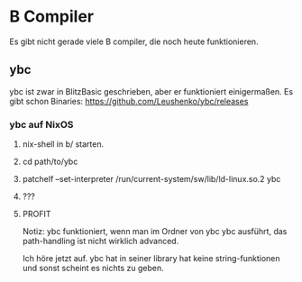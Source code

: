 * B Compiler
 Es gibt nicht gerade viele B compiler, die noch heute funktionieren. 
  
** ybc
  ybc ist zwar in BlitzBasic geschrieben, aber er funktioniert einigermaßen.
  Es gibt schon Binaries: https://github.com/Leushenko/ybc/releases
    
*** ybc auf NixOS
**** nix-shell in b/ starten.
**** cd path/to/ybc
**** patchelf --set-interpreter /run/current-system/sw/lib/ld-linux.so.2 ybc
**** ???
**** PROFIT

   Notiz: ybc funktioniert, wenn man im Ordner von ybc ybc ausführt, das path-handling ist nicht wirklich advanced.

 Ich höre jetzt auf. ybc hat in seiner library hat keine string-funktionen und sonst scheint es nichts zu geben.
